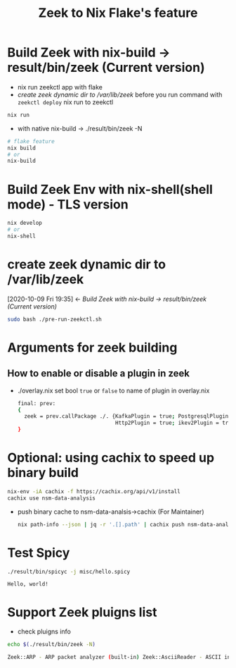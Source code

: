 #+TITLE: Zeek to Nix Flake's feature

* Build Zeek with nix-build -> result/bin/zeek (Current version)
- nix run zeekctl app with flake
- [[*create zeek dynamic dir to /var/lib/zeek][create zeek dynamic dir to /var/lib/zeek]] before you run command with ~zeekctl deploy~
  nix run to zeekctl
#+begin_src sh :async t :exports both :results output
nix run
#+end_src

- with native nix-build -> ./result/bin/zeek -N


#+begin_src sh :async t :exports both :results output
# flake feature
nix build
# or
nix-build
#+end_src

* Build Zeek Env with nix-shell(shell mode) - TLS version
#+begin_src sh :async t :exports both :results output
nix develop
# or
nix-shell
#+end_src

* create zeek dynamic dir to /var/lib/zeek
:BACKLINKS:
[2020-10-09 Fri 19:35] <- [[*Build Zeek with nix-build -> result/bin/zeek (Current version)][Build Zeek with nix-build -> result/bin/zeek (Current version)]]
:END:
#+begin_src sh :async t :exports both :results output
sudo bash ./pre-run-zeekctl.sh
#+end_src



* Arguments for zeek building
** How to enable or disable a plugin in zeek
- ./overlay.nix
  set bool ~true~ or ~false~ to name of plugin in overlay.nix
  #+begin_src sh :async t :tangle "./overlay.nix"
final: prev:
{
  zeek = prev.callPackage ./. {KafkaPlugin = true; PostgresqlPlugin = true;
                               Http2Plugin = true; ikev2Plugin = true; communityIdPlugin = true;};
}
#+end_src

* Optional: using cachix to speed up binary build
#+begin_src sh :async t :exports both :results output
nix-env -iA cachix -f https://cachix.org/api/v1/install
cachix use nsm-data-analysis
#+end_src
- push binary cache to nsm-data-analsis->cachix (For Maintainer)
  #+begin_src sh :async t :exports both :results output
 nix path-info --json | jq -r '.[].path' | cachix push nsm-data-analysis
  #+end_src
* Test Spicy

#+begin_src sh :async t :exports both :results output
./result/bin/spicyc -j misc/hello.spicy
#+end_src

#+RESULTS:
: Hello, world!


* Support Zeek pluigns list
- check pluigns info


#+begin_src sh :async t :exports both :results code
echo $(./result/bin/zeek -N)
#+end_src

#+RESULTS:
#+begin_src sh
Zeek::ARP - ARP packet analyzer (built-in) Zeek::AsciiReader - ASCII input reader (built-in) Zeek::AsciiWriter - ASCII log writer (built-in) Zeek::AYIYA - AYIYA Analyzer (built-in) Zeek::BenchmarkReader - Benchmark input reader (built-in) Zeek::BinaryReader - Binary input reader (built-in) Zeek::BitTorrent - BitTorrent Analyzer (built-in) Zeek::ConfigReader - Configuration file input reader (built-in) Zeek::ConnSize - Connection size analyzer (built-in) Zeek::DCE_RPC - DCE-RPC analyzer (built-in) Zeek::DHCP - DHCP analyzer (built-in) Zeek::DNP3 - DNP3 UDP/TCP analyzers (built-in) Zeek::DNS - DNS analyzer (built-in) Zeek::Ethernet - Ethernet packet analyzer (built-in) Zeek::FDDI - FDDI packet analyzer (built-in) Zeek::File - Generic file analyzer (built-in) Zeek::FileDataEvent - Delivers file content (built-in) Zeek::FileEntropy - Entropy test file content (built-in) Zeek::FileExtract - Extract file content (built-in) Zeek::FileHash - Hash file content (built-in) Zeek::Finger - Finger analyzer (built-in) Zeek::FTP - FTP analyzer (built-in) Zeek::Gnutella - Gnutella analyzer (built-in) Zeek::GRE - GRE packet analyzer (built-in) Zeek::GSSAPI - GSSAPI analyzer (built-in) Zeek::GTPv1 - GTPv1 analyzer (built-in) Zeek::HTTP - HTTP analyzer (built-in) Zeek::ICMP - ICMP analyzer (built-in) Zeek::Ident - Ident analyzer (built-in) Zeek::IEEE802_11 - IEEE 802.11 packet analyzer (built-in) Zeek::IEEE802_11_Radio - IEEE 802.11 Radiotap packet analyzer (built-in) Zeek::IMAP - IMAP analyzer (StartTLS only) (built-in) Zeek::IP - Packet analyzer for IP fallback (v4 or v6) (built-in) Zeek::IPTunnel - IPTunnel packet analyzer (built-in) Zeek::IRC - IRC analyzer (built-in) Zeek::KRB - Kerberos analyzer (built-in) Zeek::LinuxSLL - Linux cooked capture (SLL) packet analyzer (built-in) Zeek::Login - Telnet/Rsh/Rlogin analyzers (built-in) Zeek::MIME - MIME parsing (built-in) Zeek::Modbus - Modbus analyzer (built-in) Zeek::MPLS - MPLS packet analyzer (built-in) Zeek::MQTT - Message Queuing Telemetry Transport v3.1.1 Protocol analyzer (built-in) Zeek::MySQL - MySQL analyzer (built-in) Zeek::NCP - NCP analyzer (built-in) Zeek::NetBIOS - NetBIOS analyzer support (built-in) Zeek::NFLog - NFLog packet analyzer (built-in) Zeek::NoneWriter - None log writer (primarily for debugging) (built-in) Zeek::NTLM - NTLM analyzer (built-in) Zeek::NTP - NTP analyzer (built-in) Zeek::Null - Null packet analyzer (built-in) Zeek::Pcap - Packet acquisition via libpcap (built-in) Zeek::PE - Portable Executable analyzer (built-in) Zeek::PIA - Analyzers implementing Dynamic Protocol (built-in) Zeek::POP3 - POP3 analyzer (built-in) Zeek::PPPoE - PPPoE packet analyzer (built-in) Zeek::PPPSerial - PPPSerial packet analyzer (built-in) Zeek::RADIUS - RADIUS analyzer (built-in) Zeek::RawReader - Raw input reader (built-in) Zeek::RDP - RDP analyzer (built-in) Zeek::RFB - Parser for rfb (VNC) analyzer (built-in) Zeek::Root - Root packet analyzer (built-in) Zeek::RPC - Analyzers for RPC-based protocols (built-in) Zeek::SIP - SIP analyzer UDP-only (built-in) Zeek::Skip - Skip packet analyzer (built-in) Zeek::SMB - SMB analyzer (built-in) Zeek::SMTP - SMTP analyzer (built-in) Zeek::SNMP - SNMP analyzer (built-in) Zeek::SOCKS - SOCKS analyzer (built-in) Zeek::SQLiteReader - SQLite input reader (built-in) Zeek::SQLiteWriter - SQLite log writer (built-in) Zeek::SSH - Secure Shell analyzer (built-in) Zeek::SSL - SSL/TLS and DTLS analyzers (built-in) Zeek::SteppingStone - Stepping stone analyzer (built-in) Zeek::Syslog - Syslog analyzer UDP-only (built-in) Zeek::TCP - TCP analyzer (built-in) Zeek::Teredo - Teredo analyzer (built-in) Zeek::UDP - UDP Analyzer (built-in) Zeek::Unified2 - Analyze Unified2 alert files. (built-in) Zeek::VLAN - VLAN packet analyzer (built-in) Zeek::VXLAN - VXLAN analyzer (built-in) Zeek::X509 - X509 and OCSP analyzer (built-in) Zeek::XMPP - XMPP analyzer (StartTLS only) (built-in) Zeek::ZIP - Generic ZIP support analyzer (built-in) _Zeek::Spicy - Support for Spicy parsers (*.spicy, *.evt, *.hlto) (dynamic, version 0.0.0) Corelight::CommunityID - "Community ID" flow hash support in the connection log (dynamic, version 1.1.0) Johanna::PostgreSQL - PostgreSQL log writer and input reader (dynamic, version 0.2.0) mitrecnd::HTTP2 - Hypertext Transfer Protocol Version 2 analyzer (dynamic, version 0.5.3) Zeek::PDF - a PDF file analyzer for Zeek (dynamic, version 1.0.0) Zeek::ZIP - a ZIP file analyzer for Zeek (dynamic, version 1.0.0)
#+end_src
